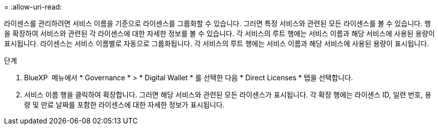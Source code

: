 = 
:allow-uri-read: 


라이센스를 관리하려면 서비스 이름을 기준으로 라이센스를 그룹화할 수 있습니다. 그러면 특정 서비스와 관련된 모든 라이센스를 볼 수 있습니다. 행을 확장하여 서비스와 관련된 각 라이센스에 대한 자세한 정보를 볼 수 있습니다. 각 서비스의 루트 행에는 서비스 이름과 해당 서비스에 사용된 용량이 표시됩니다. 라이센스는 서비스 이름별로 자동으로 그룹화됩니다. 각 서비스의 루트 행에는 서비스 이름과 해당 서비스에 사용된 용량이 표시됩니다.

.단계
. BlueXP  메뉴에서 * Governance * > * Digital Wallet * 를 선택한 다음 * Direct Licenses * 탭을 선택합니다.
. 서비스 이름 행을 클릭하여 확장합니다. 그러면 해당 서비스와 관련된 모든 라이센스가 표시됩니다. 각 확장 행에는 라이센스 ID, 일련 번호, 용량 및 만료 날짜를 포함한 라이센스에 대한 자세한 정보가 표시됩니다.

